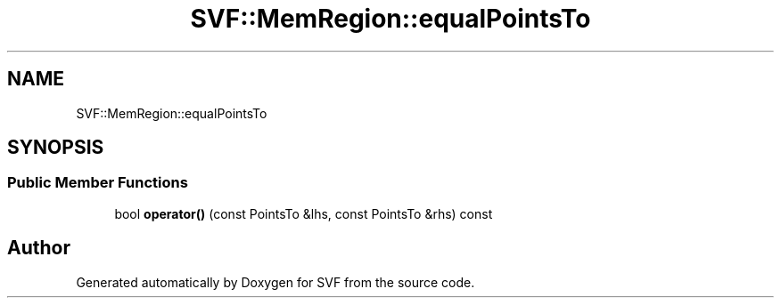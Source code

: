 .TH "SVF::MemRegion::equalPointsTo" 3 "Sun Feb 14 2021" "SVF" \" -*- nroff -*-
.ad l
.nh
.SH NAME
SVF::MemRegion::equalPointsTo
.SH SYNOPSIS
.br
.PP
.SS "Public Member Functions"

.in +1c
.ti -1c
.RI "bool \fBoperator()\fP (const PointsTo &lhs, const PointsTo &rhs) const"
.br
.in -1c

.SH "Author"
.PP 
Generated automatically by Doxygen for SVF from the source code\&.
